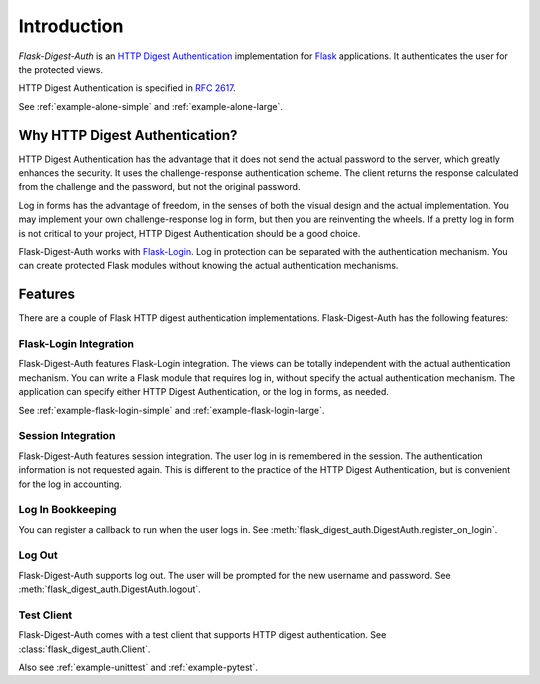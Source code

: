 Introduction
============


*Flask-Digest-Auth* is an `HTTP Digest Authentication`_ implementation
for Flask_ applications.  It authenticates the user for the protected
views.

HTTP Digest Authentication is specified in `RFC 2617`_.

See :ref:`example-alone-simple` and :ref:`example-alone-large`.


Why HTTP Digest Authentication?
-------------------------------

HTTP Digest Authentication has the advantage that it does not send the
actual password to the server, which greatly enhances the security.
It uses the challenge-response authentication scheme.  The client
returns the response calculated from the challenge and the password,
but not the original password.

Log in forms has the advantage of freedom, in the senses of both the
visual design and the actual implementation.  You may implement your
own challenge-response log in form, but then you are reinventing the
wheels.  If a pretty log in form is not critical to your project, HTTP
Digest Authentication should be a good choice.

Flask-Digest-Auth works with Flask-Login_.  Log in protection can be
separated with the authentication mechanism.  You can create protected
Flask modules without knowing the actual authentication mechanisms.


Features
--------

There are a couple of Flask HTTP digest authentication
implementations.  Flask-Digest-Auth has the following features:


Flask-Login Integration
#######################

Flask-Digest-Auth features Flask-Login integration.  The views
can be totally independent with the actual authentication mechanism.
You can write a Flask module that requires log in, without specify
the actual authentication mechanism.  The application can specify
either HTTP Digest Authentication, or the log in forms, as needed.

See :ref:`example-flask-login-simple` and
:ref:`example-flask-login-large`.


Session Integration
###################

Flask-Digest-Auth features session integration.  The user log in
is remembered in the session.  The authentication information is not
requested again.  This is different to the practice of the HTTP Digest
Authentication, but is convenient for the log in accounting.


Log In Bookkeeping
##################

You can register a callback to run when the user logs in.
See :meth:`flask_digest_auth.DigestAuth.register_on_login`.


Log Out
#######

Flask-Digest-Auth supports log out.  The user will be prompted for the
new username and password.
See :meth:`flask_digest_auth.DigestAuth.logout`.


Test Client
###########

Flask-Digest-Auth comes with a test client that supports HTTP digest
authentication.
See :class:`flask_digest_auth.Client`.

Also see :ref:`example-unittest` and :ref:`example-pytest`.


.. _HTTP Digest Authentication: https://en.wikipedia.org/wiki/Digest_access_authentication
.. _RFC 2617: https://www.rfc-editor.org/rfc/rfc2617
.. _Flask: https://flask.palletsprojects.com
.. _Flask-Login: https://flask-login.readthedocs.io
